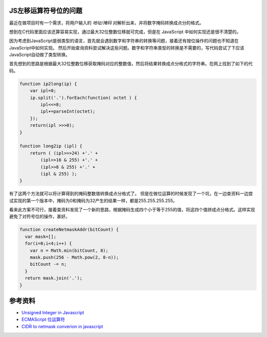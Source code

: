.. title: JavaScript的移位运算与IP地址处理
.. slug: js_bit_operation
.. date: 2014-12-17 19:24:26 UTC+08:00
.. tags: tech, js
.. category: tech
.. link:
.. description:
.. type: text
.. author: lennyh

JS左移运算符号位的问题
-------------------------
最近在做项目时有一个需求，将用户输入的 *地址/掩码* 对解析出来，并将数字掩码转换成点分的格式。

想到在C代码里面应该还算容易实现，通过最大32位整数位移就可完成，但是在 JavaScript 中如何实现还是很不清楚的。

因为考虑到JavaScript是弱类型的语言，首先就会遇到数字和字符串的转换等问题，接着还有按位操作的问题也不知道在JavaScript中如何实现。
然后开始查询资料尝试解决这些问题。数字和字符串类型的转换是不需要的，写代码尝试了下应该JavaScript自动做了类型转换。

首先想到的思路是根据最大32位整数位移获取掩码对应的整数值，然后将结果转换成点分格式的字符串。在网上找到了如下的代码。

.. code-block:: javascript

    function ip2long(ip) {
        var ipl=0;
        ip.split('.').forEach(function( octet ) {
            ipl<<=8;
            ipl+=parseInt(octet);
        });
        return(ipl >>>0);
    }

    function long2ip (ipl) {
        return ( (ipl>>>24) +'.' +
            (ipl>>16 & 255) +'.' +
            (ipl>>8 & 255) +'.' +
            (ipl & 255) );
    }

有了这两个方法就可以将计算得到的掩码整数值转换成点分格式了。
但是在做位运算的时候发现了一个坑，在一边查资料一边尝试实现的第一个版本中，掩码为0和掩码为32产生的结果一样，都是255.255.255.255。

.. note
    JavaScript的左移运算保留数字的符号位。例如，如果把 -2 左移 5 位，得到的是 -64，而不是 64。符号仍然存储在第32位中。 即使输出二进制字符串形式的负数，显示的也是负号形式（例如，-2 将显示 -10。）

看来此方案不可行，接着查资料发现了一个新的思路，根据掩码生成四个小于等于255的值，将这四个值拼成点分格式。这样实现避免了对符号位的操作，甚好。

.. code-block:: javascript

    function createNetmaskAddr(bitCount) {
      var mask=[];
      for(i=0;i<4;i++) {
        var n = Math.min(bitCount, 8);
        mask.push(256 - Math.pow(2, 8-n));
        bitCount -= n;
      }
      return mask.join('.');
    }

参考资料
----------
* `Unsigned Integer in Javascript <http://stackoverflow.com/questions/1908492/unsigned-integer-in-javascript>`_
* `ECMAScript 位运算符 <http://www.w3school.com.cn/js/pro_js_operators_bitwise.asp>`_
* `CIDR to netmask converion in javascript <http://stackoverflow.com/questions/21903482/cidr-to-netmask-converion-in-javascript>`_
